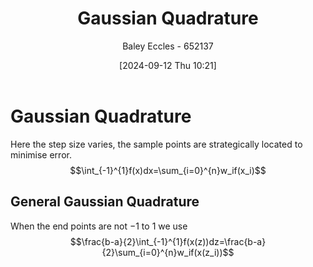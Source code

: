 :PROPERTIES:
:ID:       2aa3347d-914f-4cda-a850-f6923f0c2a78
:END:
#+title: Gaussian Quadrature
#+date: [2024-09-12 Thu 10:21]
#+AUTHOR: Baley Eccles - 652137
#+STARTUP: latexpreview

* Gaussian Quadrature
Here the step size varies, the sample points are strategically located to minimise error.
\[\int_{-1}^{1}f(x)dx=\sum_{i=0}^{n}w_if(x_i)\]
** General Gaussian Quadrature
When the end points are not $-1$ to $1$ we use
\[\frac{b-a}{2}\int_{-1}^{1}f(x(z))dz=\frac{b-a}{2}\sum_{i=0}^{n}w_if(x(z_i))\]
